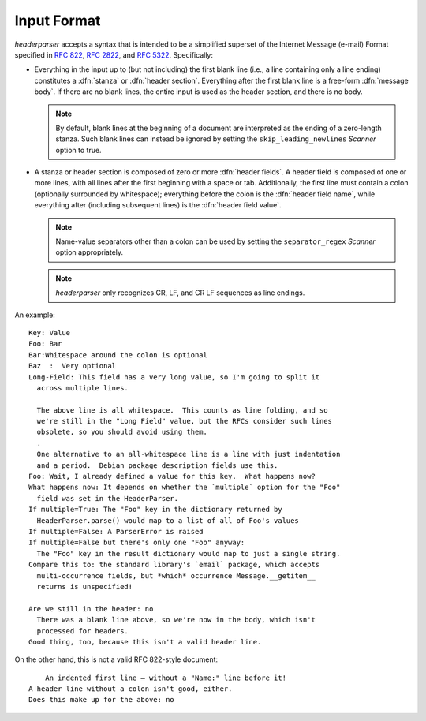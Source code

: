 Input Format
============
`headerparser` accepts a syntax that is intended to be a simplified superset of
the Internet Message (e-mail) Format specified in :rfc:`822`, :rfc:`2822`, and
:rfc:`5322`.  Specifically:

- Everything in the input up to (but not including) the first blank line (i.e.,
  a line containing only a line ending) constitutes a :dfn:`stanza` or
  :dfn:`header section`.  Everything after the first blank line is a free-form
  :dfn:`message body`.  If there are no blank lines, the entire input is used
  as the header section, and there is no body.

  .. note::

    By default, blank lines at the beginning of a document are interpreted as
    the ending of a zero-length stanza.  Such blank lines can instead be
    ignored by setting the ``skip_leading_newlines`` `Scanner` option to true.

- A stanza or header section is composed of zero or more :dfn:`header fields`.
  A header field is composed of one or more lines, with all lines after the
  first beginning with a space or tab.  Additionally, the first line must
  contain a colon (optionally surrounded by whitespace); everything before the
  colon is the :dfn:`header field name`, while everything after (including
  subsequent lines) is the :dfn:`header field value`.

  .. note::

    Name-value separators other than a colon can be used by setting the
    ``separator_regex`` `Scanner` option appropriately.

  .. note::

    `headerparser` only recognizes CR, LF, and CR LF sequences as line endings.

An example::

    Key: Value
    Foo: Bar
    Bar:Whitespace around the colon is optional
    Baz  :  Very optional
    Long-Field: This field has a very long value, so I'm going to split it
      across multiple lines.
      
      The above line is all whitespace.  This counts as line folding, and so
      we're still in the "Long Field" value, but the RFCs consider such lines
      obsolete, so you should avoid using them.
      .
      One alternative to an all-whitespace line is a line with just indentation
      and a period.  Debian package description fields use this.
    Foo: Wait, I already defined a value for this key.  What happens now?
    What happens now: It depends on whether the `multiple` option for the "Foo"
      field was set in the HeaderParser.
    If multiple=True: The "Foo" key in the dictionary returned by
      HeaderParser.parse() would map to a list of all of Foo's values
    If multiple=False: A ParserError is raised
    If multiple=False but there's only one "Foo" anyway:
      The "Foo" key in the result dictionary would map to just a single string.
    Compare this to: the standard library's `email` package, which accepts
      multi-occurrence fields, but *which* occurrence Message.__getitem__
      returns is unspecified!

    Are we still in the header: no
      There was a blank line above, so we're now in the body, which isn't
      processed for headers.
    Good thing, too, because this isn't a valid header line.

On the other hand, this is not a valid RFC 822-style document::

        An indented first line — without a "Name:" line before it!
    A header line without a colon isn't good, either.
    Does this make up for the above: no
